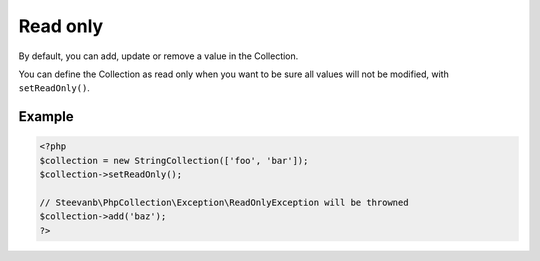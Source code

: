 Read only
=========

By default, you can add, update or remove a value in the Collection.

You can define the Collection as read only when you want to be sure all values will not be modified,
with ``setReadOnly()``.

Example
-------

.. code-block:: php

    <?php
    $collection = new StringCollection(['foo', 'bar']);
    $collection->setReadOnly();

    // Steevanb\PhpCollection\Exception\ReadOnlyException will be throwned
    $collection->add('baz');
    ?>
